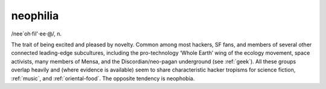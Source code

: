 .. _neophilia:

============================================================
neophilia
============================================================

/nee\`oh·fil'·ee·\@/, n\.

The trait of being excited and pleased by novelty.
Common among most hackers, SF fans, and members of several other connected leading-edge subcultures, including the pro-technology ‘Whole Earth’ wing of the ecology movement, space activists, many members of Mensa, and the Discordian/neo-pagan underground (see :ref:`geek`\).
All these groups overlap heavily and (where evidence is available) seem to share characteristic hacker tropisms for science fiction, :ref:`music`\, and :ref:`oriental-food`\.
The opposite tendency is neophobia.

